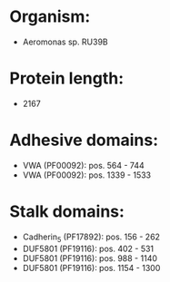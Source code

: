 * Organism:
- Aeromonas sp. RU39B
* Protein length:
- 2167
* Adhesive domains:
- VWA (PF00092): pos. 564 - 744
- VWA (PF00092): pos. 1339 - 1533
* Stalk domains:
- Cadherin_5 (PF17892): pos. 156 - 262
- DUF5801 (PF19116): pos. 402 - 531
- DUF5801 (PF19116): pos. 988 - 1140
- DUF5801 (PF19116): pos. 1154 - 1300

